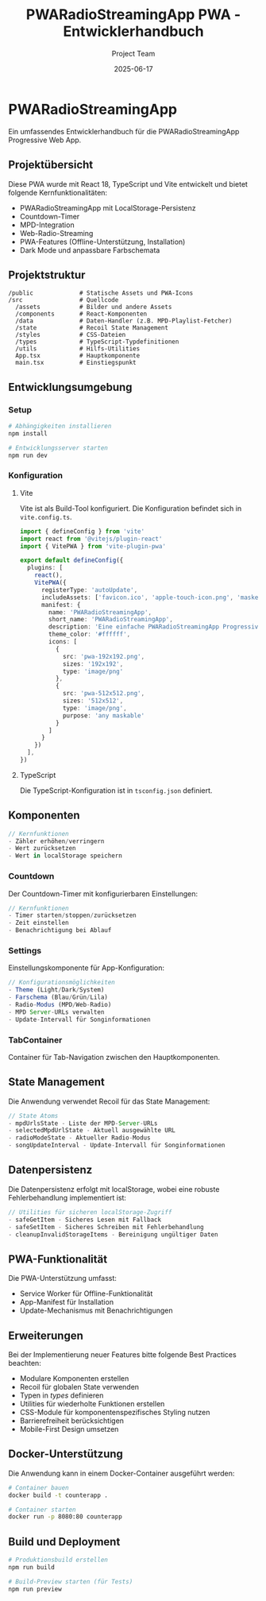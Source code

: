 #+TITLE: PWARadioStreamingApp PWA - Entwicklerhandbuch
#+AUTHOR: Project Team
#+DATE: 2025-06-17

* PWARadioStreamingApp

Ein umfassendes Entwicklerhandbuch für die PWARadioStreamingApp Progressive Web App.

** Projektübersicht
   
Diese PWA wurde mit React 18, TypeScript und Vite entwickelt und bietet folgende Kernfunktionalitäten:
- PWARadioStreamingApp mit LocalStorage-Persistenz
- Countdown-Timer
- MPD-Integration
- Web-Radio-Streaming
- PWA-Features (Offline-Unterstützung, Installation)
- Dark Mode und anpassbare Farbschemata

** Projektstruktur

#+BEGIN_SRC
/public             # Statische Assets und PWA-Icons
/src                # Quellcode
  /assets           # Bilder und andere Assets
  /components       # React-Komponenten
  /data             # Daten-Handler (z.B. MPD-Playlist-Fetcher)
  /state            # Recoil State Management
  /styles           # CSS-Dateien
  /types            # TypeScript-Typdefinitionen
  /utils            # Hilfs-Utilities
  App.tsx           # Hauptkomponente
  main.tsx          # Einstiegspunkt
#+END_SRC

** Entwicklungsumgebung

*** Setup

#+BEGIN_SRC bash
# Abhängigkeiten installieren
npm install

# Entwicklungsserver starten
npm run dev
#+END_SRC

*** Konfiguration

**** Vite
Vite ist als Build-Tool konfiguriert. Die Konfiguration befindet sich in =vite.config.ts=.

#+BEGIN_SRC typescript
import { defineConfig } from 'vite'
import react from '@vitejs/plugin-react'
import { VitePWA } from 'vite-plugin-pwa'

export default defineConfig({
  plugins: [
    react(),
    VitePWA({
      registerType: 'autoUpdate',
      includeAssets: ['favicon.ico', 'apple-touch-icon.png', 'masked-icon.svg'],
      manifest: {
        name: 'PWARadioStreamingApp',
        short_name: 'PWARadioStreamingApp',
        description: 'Eine einfache PWARadioStreamingApp Progressive Web App',
        theme_color: '#ffffff',
        icons: [
          {
            src: 'pwa-192x192.png',
            sizes: '192x192',
            type: 'image/png'
          },
          {
            src: 'pwa-512x512.png',
            sizes: '512x512',
            type: 'image/png',
            purpose: 'any maskable'
          }
        ]
      }
    })
  ],
})
#+END_SRC

**** TypeScript
Die TypeScript-Konfiguration ist in =tsconfig.json= definiert.

** Komponenten


#+BEGIN_SRC typescript
// Kernfunktionen
- Zähler erhöhen/verringern
- Wert zurücksetzen
- Wert in localStorage speichern
#+END_SRC

*** Countdown
Der Countdown-Timer mit konfigurierbaren Einstellungen:

#+BEGIN_SRC typescript
// Kernfunktionen
- Timer starten/stoppen/zurücksetzen
- Zeit einstellen
- Benachrichtigung bei Ablauf
#+END_SRC

*** Settings
Einstellungskomponente für App-Konfiguration:

#+BEGIN_SRC typescript
// Konfigurationsmöglichkeiten
- Theme (Light/Dark/System)
- Farschema (Blau/Grün/Lila)
- Radio-Modus (MPD/Web-Radio)
- MPD Server-URLs verwalten
- Update-Intervall für Songinformationen
#+END_SRC

*** TabContainer
Container für Tab-Navigation zwischen den Hauptkomponenten.

** State Management

Die Anwendung verwendet Recoil für das State Management:

#+BEGIN_SRC typescript
// State Atoms
- mpdUrlsState - Liste der MPD-Server-URLs
- selectedMpdUrlState - Aktuell ausgewählte URL
- radioModeState - Aktueller Radio-Modus
- songUpdateInterval - Update-Intervall für Songinformationen
#+END_SRC

** Datenpersistenz

Die Datenpersistenz erfolgt mit localStorage, wobei eine robuste Fehlerbehandlung implementiert ist:

#+BEGIN_SRC typescript
// Utilities für sicheren localStorage-Zugriff
- safeGetItem - Sicheres Lesen mit Fallback
- safeSetItem - Sicheres Schreiben mit Fehlerbehandlung
- cleanupInvalidStorageItems - Bereinigung ungültiger Daten
#+END_SRC

** PWA-Funktionalität

Die PWA-Unterstützung umfasst:
- Service Worker für Offline-Funktionalität
- App-Manifest für Installation
- Update-Mechanismus mit Benachrichtigungen

** Erweiterungen

Bei der Implementierung neuer Features bitte folgende Best Practices beachten:
- Modulare Komponenten erstellen
- Recoil für globalen State verwenden
- Typen in /types/ definieren
- Utilities für wiederholte Funktionen erstellen
- CSS-Module für komponentenspezifisches Styling nutzen
- Barrierefreiheit berücksichtigen
- Mobile-First Design umsetzen

** Docker-Unterstützung

Die Anwendung kann in einem Docker-Container ausgeführt werden:

#+BEGIN_SRC bash
# Container bauen
docker build -t counterapp .

# Container starten
docker run -p 8080:80 counterapp
#+END_SRC

** Build und Deployment

#+BEGIN_SRC bash
# Produktionsbuild erstellen
npm run build

# Build-Preview starten (für Tests)
npm run preview
#+END_SRC

